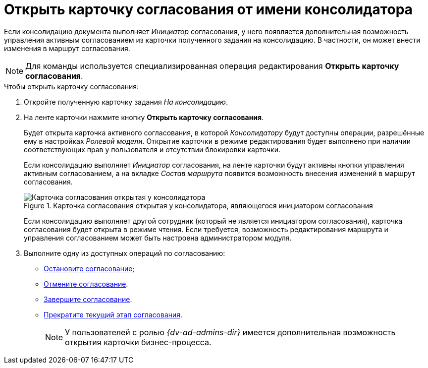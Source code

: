 = Открыть карточку согласования от имени консолидатора

Если консолидацию документа выполняет _Инициатор_ согласования, у него появляется дополнительная возможность управления активным согласованием из карточки полученного задания на консолидацию. В частности, он может внести изменения в маршрут согласования.

[NOTE]
====
Для команды используется специализированная операция редактирования *Открыть карточку согласования*.
====

.Чтобы открыть карточку согласования:
. Откройте полученную карточку задания _На консолидацию_.
. На ленте карточки нажмите кнопку *Открыть карточку согласования*.
+
Будет открыта карточка активного согласования, в которой _Консолидатору_ будут доступны операции, разрешённые ему в настройках _Ролевой модели_. Открытие карточки в режиме редактирования будет выполнено при наличии соответствующих прав у пользователя и отсутствии блокировки карточки.
+
Если консолидацию выполняет _Инициатор_ согласования, на ленте карточки будут активны кнопки управления активным согласованием, а на вкладке _Состав маршрута_ появится возможность внесения изменений в маршрут согласования.
+
.Карточка согласования открытая у консолидатора, являющегося инициатором согласования
image::consolidation-open.png[Карточка согласования открытая у консолидатора, являющегося инициатором согласования]
+
Если консолидацию выполняет другой сотрудник (который не является инициатором согласования), карточка согласования будет открыта в режиме чтения. Если требуется, возможность редактирования маршрута и управления согласованием может быть настроена администратором модуля.
+
. Выполните одну из доступных операций по согласованию:
* xref:approval-stop-pause.adoc[Остановите согласование];
* xref:approval-cancel.adoc[Отмените согласование].
* xref:approval-force-finish.adoc[Завершите согласование].
* xref:approval-force-finish-stage.adoc[Прекратите текущий этап согласования].
+
[NOTE]
====
У пользователей с ролью _{dv-ad-admins-dir}_ имеется дополнительная возможность открытия карточки бизнес-процесса.
====
